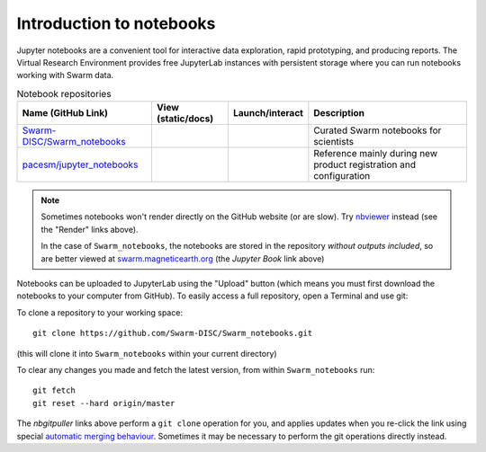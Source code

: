 Introduction to notebooks
=========================

Jupyter notebooks are a convenient tool for interactive data exploration, rapid prototyping, and producing reports. The Virtual Research Environment provides free JupyterLab instances with persistent storage where you can run notebooks working with Swarm data.



.. list-table:: Notebook repositories
   :header-rows: 1

   *  -  Name (GitHub Link)
      -  View (static/docs)
      -  Launch/interact
      -  Description
   *  -  `Swarm-DISC/Swarm_notebooks <https://github.com/Swarm-DISC/Swarm_notebooks>`_
      -  .. image:: https://img.shields.io/badge/render-JupyterBook-orange.svg
            :target: https://swarm.magneticearth.org
      -  .. image:: https://img.shields.io/badge/nbgitpuller-VRE-blue
            :target: https://vre.vires.services/hub/user-redirect/git-pull?repo=https://github.com/Swarm-DISC/Swarm_notebooks&urlpath=lab/tree/Swarm_notebooks/notebooks/
      -  Curated Swarm notebooks for scientists
   *  -  `pacesm/jupyter_notebooks <https://github.com/pacesm/jupyter_notebooks>`_
      -  .. image:: https://img.shields.io/badge/render-nbviewer-orange.svg
            :target: https://nbviewer.jupyter.org/github/pacesm/jupyter_notebooks
      -  .. image:: https://img.shields.io/badge/nbgitpuller-VRE-blue
            :target: https://vre.vires.services/hub/user-redirect/git-pull?repo=https://github.com/pacesm/jupyter_notebooks&urlpath=lab/tree/jupyter_notebooks/
      -  Reference mainly during new product registration and configuration


.. note::

  Sometimes notebooks won't render directly on the GitHub website (or are slow). Try `nbviewer <https://nbviewer.jupyter.org/>`_ instead (see the "Render" links above).
  
  In the case of ``Swarm_notebooks``, the notebooks are stored in the repository *without outputs included*, so are better viewed at `swarm.magneticearth.org <https://swarm.magneticearth.org>`_ (the *Jupyter Book* link above)

Notebooks can be uploaded to JupyterLab using the "Upload" button (which means you must first download the notebooks to your computer from GitHub). To easily access a full repository, open a Terminal and use git:

To clone a repository to your working space::

    git clone https://github.com/Swarm-DISC/Swarm_notebooks.git

(this will clone it into ``Swarm_notebooks`` within your current directory)

To clear any changes you made and fetch the latest version, from within ``Swarm_notebooks`` run::

    git fetch
    git reset --hard origin/master

The *nbgitpuller* links above perform a ``git clone`` operation for you, and applies updates when you re-click the link using special `automatic merging behaviour <https://jupyterhub.github.io/nbgitpuller/topic/automatic-merging.html>`_. Sometimes it may be necessary to perform the git operations directly instead.